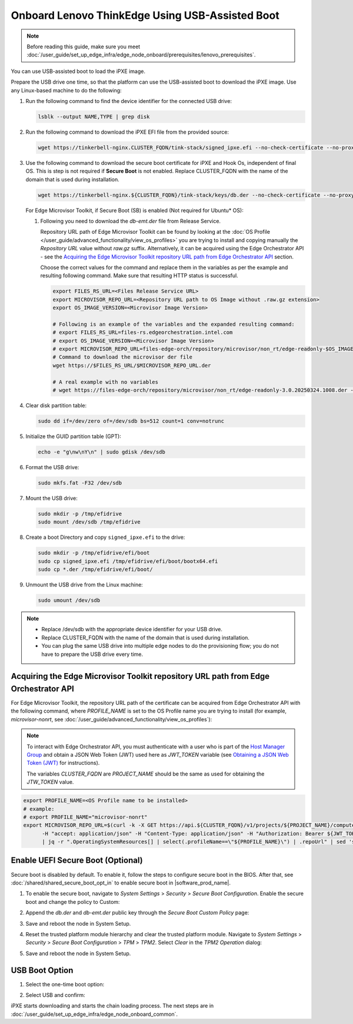 Onboard Lenovo ThinkEdge Using USB-Assisted Boot
================================================

.. note:: Before reading this guide, make sure you meet :doc:`/user_guide/set_up_edge_infra/edge_node_onboard/prerequisites/lenovo_prerequisites`.

You can use USB-assisted boot to load the iPXE image.

Prepare the USB drive one time, so that the platform can use the USB-assisted boot to download the iPXE image. Use any Linux-based machine to do the following:

#. Run the following command to find the device identifier for the connected USB drive:

   .. code-block:: shell

      lsblk --output NAME,TYPE | grep disk

#. Run the following command to download the iPXE EFI file from the
   provided source:

   .. code-block:: shell

      wget https://tinkerbell-nginx.CLUSTER_FQDN/tink-stack/signed_ipxe.efi --no-check-certificate --no-proxy

#. Use the following command to download the secure boot certificate for iPXE and Hook Os, independent of final OS.
   This is step is not required if **Secure Boot** is not enabled.
   Replace CLUSTER_FQDN with the name of the domain that is used during installation.

   .. code-block:: shell

      wget https://tinkerbell-nginx.${CLUSTER_FQDN}/tink-stack/keys/db.der --no-check-certificate --no-proxy

   For Edge Microvisor Toolkit, if Secure Boot (SB) is enabled (Not required for Ubuntu\* OS):

   #. Following you need to download the `db-emt.der` file from Release Service.

      Repository URL path of Edge Microvisor Toolkit can be found by looking at the
      :doc:`OS Profile </user_guide/advanced_functionality/view_os_profiles>` you are trying to
      install and copying manually the `Repository URL` value without `raw.gz` suffix.
      Alternatively, it can be acquired using the Edge Orchestrator API - see the
      `Acquiring the Edge Microvisor Toolkit repository URL path from Edge Orchestrator API`_
      section.

      Choose the correct values for the command and replace them in the variables as per the example and resulting following command. Make sure that resulting HTTP status is successful.

      .. code-block:: bash

         export FILES_RS_URL=<Files Release Service URL>
         export MICROVISOR_REPO_URL=<Repository URL path to OS Image without .raw.gz extension>
         export OS_IMAGE_VERSION=<Microvisor Image Version>

         # Following is an example of the variables and the expanded resulting command:
         # export FILES_RS_URL=files-rs.edgeorchestration.intel.com
         # export OS_IMAGE_VERSION=<Microvisor Image Version>
         # export MICROVISOR_REPO_URL=files-edge-orch/repository/microvisor/non_rt/edge-readonly-$OS_IMAGE_VERSION-signed
         # Command to download the microvisor der file
         wget https://$FILES_RS_URL/$MICROVISOR_REPO_URL.der

         # A real example with no variables
         # wget https://files-edge-orch/repository/microvisor/non_rt/edge-readonly-3.0.20250324.1008.der -o db-emt.der --write-out "\nHTTP Status: %{http_code}\n"

#. Clear disk partition table:

   .. code-block:: shell

      sudo dd if=/dev/zero of=/dev/sdb bs=512 count=1 conv=notrunc

#. Initialize the GUID partition table (GPT):

   .. code-block:: shell

      echo -e "g\nw\nY\n" | sudo gdisk /dev/sdb

#. Format the USB drive:

   .. code-block:: shell

      sudo mkfs.fat -F32 /dev/sdb

#. Mount the USB drive:

   .. code-block:: shell

      sudo mkdir -p /tmp/efidrive
      sudo mount /dev/sdb /tmp/efidrive

#. Create a boot Directory and copy ``signed_ipxe.efi`` to the drive:

   .. code-block:: shell

      sudo mkdir -p /tmp/efidrive/efi/boot
      sudo cp signed_ipxe.efi /tmp/efidrive/efi/boot/bootx64.efi
      sudo cp *.der /tmp/efidrive/efi/boot/

#. Unmount the USB drive from the Linux machine:

   .. code-block:: shell

      sudo umount /dev/sdb

.. note::

   - Replace /dev/sdb with the appropriate device identifier for your USB drive.
   - Replace CLUSTER_FQDN with the name of the domain that is used during installation.
   - You can plug the same USB drive into multiple edge nodes to do the
     provisioning flow; you do not have to prepare the USB drive every time.

Acquiring the Edge Microvisor Toolkit repository URL path from Edge Orchestrator API
^^^^^^^^^^^^^^^^^^^^^^^^^^^^^^^^^^^^^^^^^^^^^^^^^^^^^^^^^^^^^^^^^^^^^^^^^^^^^^^^^^^^^^^

For Edge Microvisor Toolkit, the repository URL path of the certificate can
be acquired from Edge Orchestrator API with the following command, where `PROFILE_NAME`
is set to the OS Profile name you are trying to install (for example, `microvisor-nonrt`, see
:doc:`/user_guide/advanced_functionality/view_os_profiles`):

.. note::

   To interact with Edge Orchestrator API, you must authenticate with a user who is
   part of the `Host Manager Group <./../../shared/shared_iam_groups.html#project-id-host-manager-group>`__ and obtain a JSON Web Token (JWT)
   used here as `JWT_TOKEN` variable (see `Obtaining a JSON Web Token (JWT) <./../../shared/shared_gs_iam.html#obtaining-a-json-web-token-jwt>`__ for instructions).

   The variables `CLUSTER_FQDN` are `PROJECT_NAME` should be the same as used
   for obtaining the `JTW_TOKEN` value.

.. code-block:: bash

   export PROFILE_NAME=<OS Profile name to be installed>
   # example:
   # export PROFILE_NAME="microvisor-nonrt"
   export MICROVISOR_REPO_URL=$(curl -k -X GET https://api.${CLUSTER_FQDN}/v1/projects/${PROJECT_NAME}/compute/os \
         -H "accept: application/json" -H "Content-Type: application/json" -H "Authorization: Bearer ${JWT_TOKEN}" \
         | jq -r ".OperatingSystemResources[] | select(.profileName==\"${PROFILE_NAME}\") | .repoUrl" | sed 's/\.raw\.gz$//')

Enable UEFI Secure Boot (Optional)
^^^^^^^^^^^^^^^^^^^^^^^^^^^^^^^^^^

Secure boot is disabled by default. To enable it, follow the steps to configure secure boot in the BIOS. After that,
see :doc:`/shared/shared_secure_boot_opt_in` to enable secure boot in |software_prod_name|\ .

#. To enable the secure boot, navigate to `System Settings` > `Security` > `Secure Boot Configuration`. Enable the secure boot and change the policy to Custom:

   .. image:: ../../../images/secure-boot.png
      :alt: Enable secure boot
      :width: 750px

#. Append the `db.der` and `db-emt.der` public key through the `Secure Boot Custom Policy` page:

   .. image:: ../../../images/add-db.png
      :alt: Append db.der
      :width: 750px

#. Save and reboot the node in System Setup.

#. Reset the trusted platform module hierarchy and clear the trusted platform module.
   Navigate to `System Settings` > `Security` > `Secure Boot Configuration` > `TPM` > `TPM2`. Select `Clear` in the `TPM2 Operation` dialog:

   .. image:: ../../../images/clear-tpm.png
      :alt: Clear TPM
      :width: 750px

#. Save and reboot the node in System Setup.

USB Boot Option
^^^^^^^^^^^^^^^

#. Select the one-time boot option:

   .. image:: ../../../images/start-options.png
      :alt: Start Options
      :width: 750px

#. Select USB and confirm:

   .. image:: ../../../images/usb-boot.png
      :alt: USB Boot
      :width: 750px

iPXE starts downloading and starts the chain loading process. The next steps are in
:doc:`/user_guide/set_up_edge_infra/edge_node_onboard_common`.
